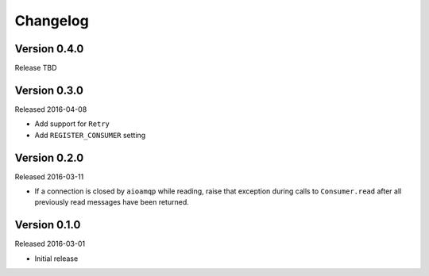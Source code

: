 =========
Changelog
=========

Version 0.4.0
=============

Release TBD


Version 0.3.0
=============

Released 2016-04-08

- Add support for ``Retry``
- Add ``REGISTER_CONSUMER`` setting


Version 0.2.0
=============

Released 2016-03-11

- If a connection is closed by ``aioamqp`` while reading, raise that exception
  during calls to ``Consumer.read`` after all previously read messages have
  been returned.


Version 0.1.0
=============

Released 2016-03-01

- Initial release
